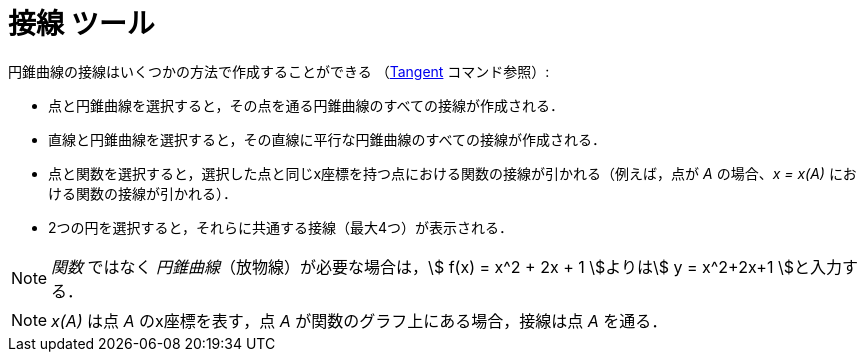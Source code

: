 = 接線 ツール
:page-en: tools/Tangents
ifdef::env-github[:imagesdir: /ja/modules/ROOT/assets/images]

円錐曲線の接線はいくつかの方法で作成することができる （xref:/commands/Tangent.adoc[Tangent] コマンド参照）:

* 点と円錐曲線を選択すると，その点を通る円錐曲線のすべての接線が作成される．
* 直線と円錐曲線を選択すると，その直線に平行な円錐曲線のすべての接線が作成される．
* 点と関数を選択すると，選択した点と同じx座標を持つ点における関数の接線が引かれる（例えば，点が _A_ の場合、_x = x(A)_
における関数の接線が引かれる）．
* 2つの円を選択すると，それらに共通する接線（最大4つ）が表示される．

[NOTE]
====

_関数_ ではなく _円錐曲線_（放物線）が必要な場合は，stem:[ f(x) = x^2 + 2x + 1 ]よりはstem:[ y = x^2+2x+1 ]と入力する．

====

[NOTE]
====

_x(A)_ は点 _A_ のx座標を表す，点 _A_ が関数のグラフ上にある場合，接線は点 _A_ を通る．

====

